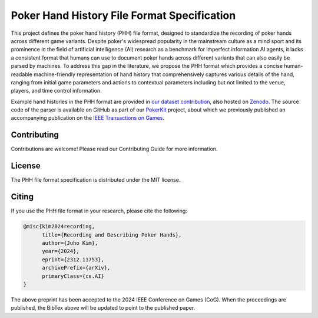 ============================================
Poker Hand History File Format Specification
============================================

This project defines the poker hand history (PHH) file format, designed to standardize the recording of poker hands across different game variants. Despite poker's widespread popularity in the mainstream culture as a mind sport and its prominence in the field of artificial intelligence (AI) research as a benchmark for imperfect information AI agents, it lacks a consistent format that humans can use to document poker hands across different variants that can also easily be parsed by machines. To address this gap in the literature, we propose the PHH format which provides a concise human-readable machine-friendly representation of hand history that comprehensively captures various details of the hand, ranging from initial game parameters and actions to contextual parameters including but not limited to the venue, players, and time control information.

Example hand histories in the PHH format are provided in `our dataset contribution <https://github.com/uoftcprg/phh-dataset>`_, also hosted on `Zenodo <https://zenodo.org/doi/10.5281/zenodo.10796885>`_. The source code of the parser is available on GitHub as part of our `PokerKit <https://github.com/uoftcprg/pokerkit>`_ project, about which we previously published an accompanying publication on the `IEEE Transactions on Games <https://doi.org/10.1109/TG.2023.3325637>`_.

Contributing
------------

Contributions are welcome! Please read our Contributing Guide for more information.

License
-------

The PHH file format specification is distributed under the MIT license.

Citing
------

If you use the PHH file format in your research, please cite the following:

.. code-block:: bibtex

   @misc{kim2024recording,
         title={Recording and Describing Poker Hands}, 
         author={Juho Kim},
         year={2024},
         eprint={2312.11753},
         archivePrefix={arXiv},
         primaryClass={cs.AI}
   }

The above preprint has been accepted to the 2024 IEEE Conference on Games (CoG). When the proceedings are published, the BibTex above will be updated to point to the published paper.
